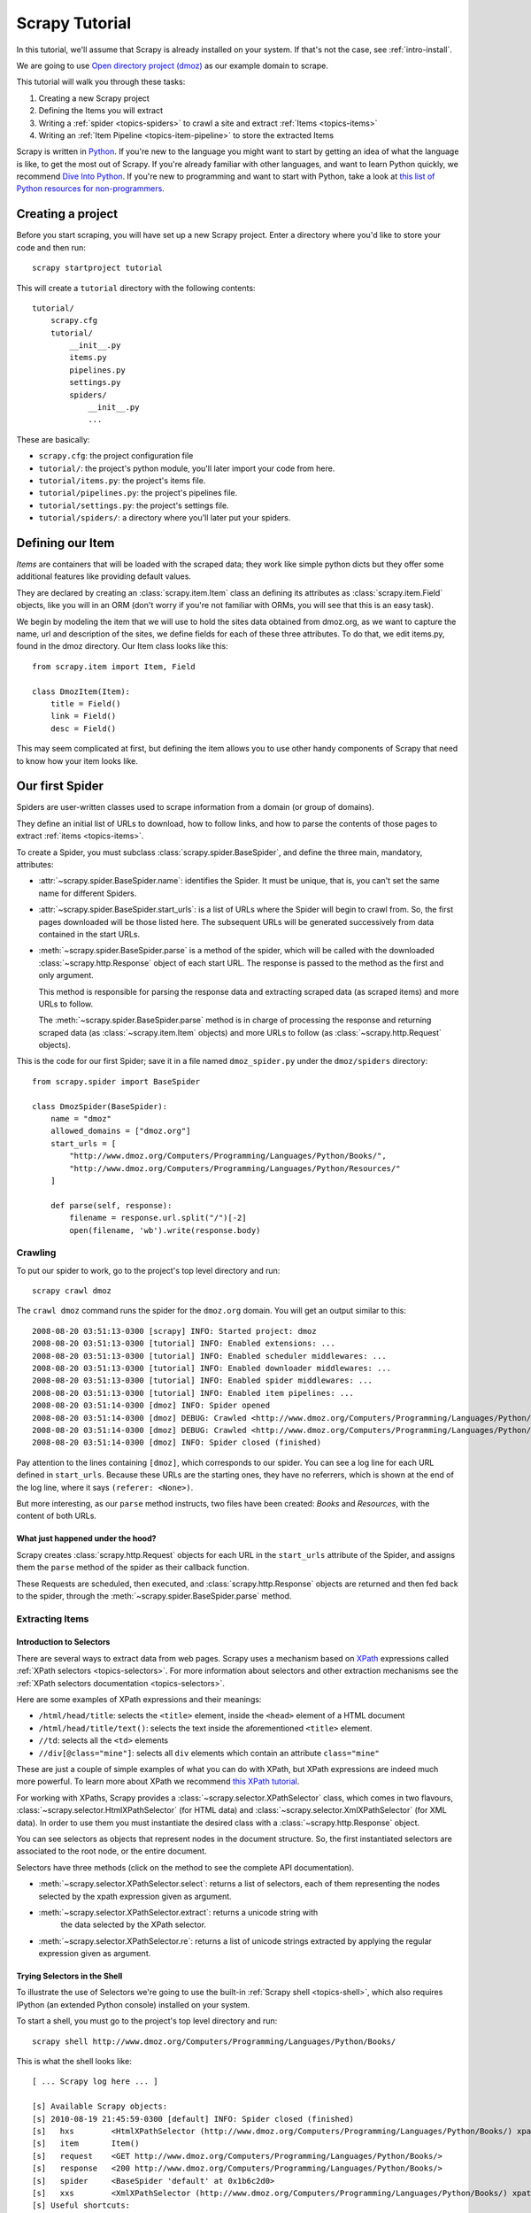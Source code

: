 .. _intro-tutorial:

===============
Scrapy Tutorial
===============

In this tutorial, we'll assume that Scrapy is already installed on your system.
If that's not the case, see :ref:`intro-install`.

We are going to use `Open directory project (dmoz) <http://www.dmoz.org/>`_ as
our example domain to scrape.

This tutorial will walk you through these tasks:

1. Creating a new Scrapy project
2. Defining the Items you will extract
3. Writing a :ref:`spider <topics-spiders>` to crawl a site and extract
   :ref:`Items <topics-items>`
4. Writing an :ref:`Item Pipeline <topics-item-pipeline>` to store the
   extracted Items

Scrapy is written in Python_. If you're new to the language you might want to
start by getting an idea of what the language is like, to get the most out of
Scrapy.  If you're already familiar with other languages, and want to learn
Python quickly, we recommend `Dive Into Python`_.  If you're new to programming
and want to start with Python, take a look at `this list of Python resources
for non-programmers`_.

.. _Python: http://www.python.org
.. _this list of Python resources for non-programmers: http://wiki.python.org/moin/BeginnersGuide/NonProgrammers
.. _Dive Into Python: http://www.diveintopython.org

Creating a project
==================

Before you start scraping, you will have set up a new Scrapy project. Enter a
directory where you'd like to store your code and then run::

   scrapy startproject tutorial

This will create a ``tutorial`` directory with the following contents::

   tutorial/
       scrapy.cfg
       tutorial/
           __init__.py
           items.py
           pipelines.py
           settings.py
           spiders/
               __init__.py 
               ... 

These are basically: 

* ``scrapy.cfg``: the project configuration file
* ``tutorial/``: the project's python module, you'll later import your code from
  here.
* ``tutorial/items.py``: the project's items file.
* ``tutorial/pipelines.py``: the project's pipelines file.
* ``tutorial/settings.py``: the project's settings file.
* ``tutorial/spiders/``: a directory where you'll later put your spiders.

Defining our Item
=================

`Items` are containers that will be loaded with the scraped data; they work
like simple python dicts but they offer some additional features like providing
default values.

They are declared by creating an :class:`scrapy.item.Item` class an defining
its attributes as :class:`scrapy.item.Field` objects, like you will in an ORM
(don't worry if you're not familiar with ORMs, you will see that this is an
easy task).

We begin by modeling the item that we will use to hold the sites data obtained
from dmoz.org, as we want to capture the name, url and description of the
sites, we define fields for each of these three attributes. To do that, we edit
items.py, found in the dmoz directory. Our Item class looks like this::

    from scrapy.item import Item, Field

    class DmozItem(Item):
        title = Field()
        link = Field()
        desc = Field()
        
This may seem complicated at first, but defining the item allows you to use other handy
components of Scrapy that need to know how your item looks like.

Our first Spider
================

Spiders are user-written classes used to scrape information from a domain (or group
of domains). 

They define an initial list of URLs to download, how to follow links, and how
to parse the contents of those pages to extract :ref:`items <topics-items>`.

To create a Spider, you must subclass :class:`scrapy.spider.BaseSpider`, and
define the three main, mandatory, attributes:

* :attr:`~scrapy.spider.BaseSpider.name`: identifies the Spider. It must be
  unique, that is, you can't set the same name for different Spiders.

* :attr:`~scrapy.spider.BaseSpider.start_urls`: is a list of URLs where the
  Spider will begin to crawl from.  So, the first pages downloaded will be those
  listed here. The subsequent URLs will be generated successively from data
  contained in the start URLs.

* :meth:`~scrapy.spider.BaseSpider.parse` is a method of the spider, which will
  be called with the downloaded :class:`~scrapy.http.Response` object of each
  start URL. The response is passed to the method as the first and only
  argument.
 
  This method is responsible for parsing the response data and extracting
  scraped data (as scraped items) and more URLs to follow.

  The :meth:`~scrapy.spider.BaseSpider.parse` method is in charge of processing
  the response and returning scraped data (as :class:`~scrapy.item.Item`
  objects) and more URLs to follow (as :class:`~scrapy.http.Request` objects).

This is the code for our first Spider; save it in a file named
``dmoz_spider.py`` under the ``dmoz/spiders`` directory::

   from scrapy.spider import BaseSpider

   class DmozSpider(BaseSpider):
       name = "dmoz"
       allowed_domains = ["dmoz.org"]
       start_urls = [
           "http://www.dmoz.org/Computers/Programming/Languages/Python/Books/",
           "http://www.dmoz.org/Computers/Programming/Languages/Python/Resources/"
       ]
        
       def parse(self, response):
           filename = response.url.split("/")[-2]
           open(filename, 'wb').write(response.body)

Crawling
--------

To put our spider to work, go to the project's top level directory and run::

   scrapy crawl dmoz

The ``crawl dmoz`` command runs the spider for the ``dmoz.org`` domain. You
will get an output similar to this::

   2008-08-20 03:51:13-0300 [scrapy] INFO: Started project: dmoz
   2008-08-20 03:51:13-0300 [tutorial] INFO: Enabled extensions: ...
   2008-08-20 03:51:13-0300 [tutorial] INFO: Enabled scheduler middlewares: ...
   2008-08-20 03:51:13-0300 [tutorial] INFO: Enabled downloader middlewares: ...
   2008-08-20 03:51:13-0300 [tutorial] INFO: Enabled spider middlewares: ...
   2008-08-20 03:51:13-0300 [tutorial] INFO: Enabled item pipelines: ...
   2008-08-20 03:51:14-0300 [dmoz] INFO: Spider opened
   2008-08-20 03:51:14-0300 [dmoz] DEBUG: Crawled <http://www.dmoz.org/Computers/Programming/Languages/Python/Resources/> (referer: <None>)
   2008-08-20 03:51:14-0300 [dmoz] DEBUG: Crawled <http://www.dmoz.org/Computers/Programming/Languages/Python/Books/> (referer: <None>)
   2008-08-20 03:51:14-0300 [dmoz] INFO: Spider closed (finished)

Pay attention to the lines containing ``[dmoz]``, which corresponds to our
spider. You can see a log line for each URL defined in ``start_urls``. Because
these URLs are the starting ones, they have no referrers, which is shown at the
end of the log line, where it says ``(referer: <None>)``.

But more interesting, as our ``parse`` method instructs, two files have been
created: *Books* and *Resources*, with the content of both URLs.

What just happened under the hood?
^^^^^^^^^^^^^^^^^^^^^^^^^^^^^^^^^^

Scrapy creates :class:`scrapy.http.Request` objects for each URL in the
``start_urls`` attribute of the Spider, and assigns them the ``parse`` method of
the spider as their callback function.

These Requests are scheduled, then executed, and
:class:`scrapy.http.Response` objects are returned and then fed back to the
spider, through the :meth:`~scrapy.spider.BaseSpider.parse` method.

Extracting Items
----------------

Introduction to Selectors
^^^^^^^^^^^^^^^^^^^^^^^^^

There are several ways to extract data from web pages. Scrapy uses a mechanism
based on `XPath`_ expressions called :ref:`XPath selectors <topics-selectors>`.
For more information about selectors and other extraction mechanisms see the
:ref:`XPath selectors documentation <topics-selectors>`.

.. _XPath: http://www.w3.org/TR/xpath

Here are some examples of XPath expressions and their meanings:

* ``/html/head/title``: selects the ``<title>`` element, inside the ``<head>``
  element of a HTML document

* ``/html/head/title/text()``: selects the text inside the aforementioned
  ``<title>`` element.

* ``//td``: selects all the ``<td>`` elements

* ``//div[@class="mine"]``: selects all ``div`` elements which contain an
  attribute ``class="mine"``

These are just a couple of simple examples of what you can do with XPath, but
XPath expressions are indeed much more powerful. To learn more about XPath we
recommend `this XPath tutorial <http://www.w3schools.com/XPath/default.asp>`_.

For working with XPaths, Scrapy provides a :class:`~scrapy.selector.XPathSelector`
class, which comes in two flavours, :class:`~scrapy.selector.HtmlXPathSelector`
(for HTML data) and :class:`~scrapy.selector.XmlXPathSelector` (for XML data). In
order to use them you must instantiate the desired class with a
:class:`~scrapy.http.Response` object.

You can see selectors as objects that represent nodes in the document
structure. So, the first instantiated selectors are associated to the root
node, or the entire document.

Selectors have three methods (click on the method to see the complete API
documentation).

* :meth:`~scrapy.selector.XPathSelector.select`: returns a list of selectors, each of
  them representing the nodes selected by the xpath expression given as
  argument. 

* :meth:`~scrapy.selector.XPathSelector.extract`: returns a unicode string with
   the data selected by the XPath selector.

* :meth:`~scrapy.selector.XPathSelector.re`: returns a list of unicode strings
  extracted by applying the regular expression given as argument.


Trying Selectors in the Shell
^^^^^^^^^^^^^^^^^^^^^^^^^^^^^

To illustrate the use of Selectors we're going to use the built-in :ref:`Scrapy
shell <topics-shell>`, which also requires IPython (an extended Python console)
installed on your system.

To start a shell, you must go to the project's top level directory and run::

   scrapy shell http://www.dmoz.org/Computers/Programming/Languages/Python/Books/

This is what the shell looks like::

    [ ... Scrapy log here ... ]

    [s] Available Scrapy objects:
    [s] 2010-08-19 21:45:59-0300 [default] INFO: Spider closed (finished)
    [s]   hxs        <HtmlXPathSelector (http://www.dmoz.org/Computers/Programming/Languages/Python/Books/) xpath=None>
    [s]   item       Item()
    [s]   request    <GET http://www.dmoz.org/Computers/Programming/Languages/Python/Books/>
    [s]   response   <200 http://www.dmoz.org/Computers/Programming/Languages/Python/Books/>
    [s]   spider     <BaseSpider 'default' at 0x1b6c2d0>
    [s]   xxs        <XmlXPathSelector (http://www.dmoz.org/Computers/Programming/Languages/Python/Books/) xpath=None>
    [s] Useful shortcuts:
    [s]   shelp()           Print this help
    [s]   fetch(req_or_url) Fetch a new request or URL and update shell objects
    [s]   view(response)    View response in a browser

    In [1]: 

After the shell loads, you will have the response fetched in a local
``response`` variable, so if you type ``response.body`` you will see the body
of the response, or you can type ``response.headers`` to see its headers.

The shell also instantiates two selectors, one for HTML (in the ``hxs``
variable) and one for XML (in the ``xxs`` variable) with this response. So let's
try them::

   In [1]: hxs.select('/html/head/title')
   Out[1]: [<HtmlXPathSelector (title) xpath=/html/head/title>]

   In [2]: hxs.select('/html/head/title').extract()
   Out[2]: [u'<title>Open Directory - Computers: Programming: Languages: Python: Books</title>']

   In [3]: hxs.select('/html/head/title/text()')
   Out[3]: [<HtmlXPathSelector (text) xpath=/html/head/title/text()>]

   In [4]: hxs.select('/html/head/title/text()').extract()
   Out[4]: [u'Open Directory - Computers: Programming: Languages: Python: Books']

   In [5]: hxs.select('/html/head/title/text()').re('(\w+):')
   Out[5]: [u'Computers', u'Programming', u'Languages', u'Python']

Extracting the data
^^^^^^^^^^^^^^^^^^^

Now, let's try to extract some real information from those pages. 

You could type ``response.body`` in the console, and inspect the source code to
figure out the XPaths you need to use. However, inspecting the raw HTML code
there could become a very tedious task. To make this an easier task, you can
use some Firefox extensions like Firebug. For more information see
:ref:`topics-firebug` and :ref:`topics-firefox`.

After inspecting the page source, you'll find that the web sites information
is inside a ``<ul>`` element, in fact the *second* ``<ul>`` element.

So we can select each ``<li>`` element belonging to the sites list with this
code::

   hxs.select('//ul/li')

And from them, the sites descriptions::

   hxs.select('//ul/li/text()').extract()

The sites titles::

   hxs.select('//ul/li/a/text()').extract()

And the sites links::

   hxs.select('//ul/li/a/@href').extract()

As we said before, each ``select()`` call returns a list of selectors, so we can
concatenate further ``select()`` calls to dig deeper into a node. We are going to use
that property here, so::

   sites = hxs.select('//ul/li')
   for site in sites:
       title = site.select('a/text()').extract()
       link = site.select('a/@href').extract()
       desc = site.select('text()').extract()
       print title, link, desc

.. note::

   For a more detailed description of using nested selectors, see
   :ref:`topics-selectors-nesting-selectors` and
   :ref:`topics-selectors-relative-xpaths` in the :ref:`topics-selectors`
   documentation

Let's add this code to our spider::

   from scrapy.spider import BaseSpider
   from scrapy.selector import HtmlXPathSelector

   class DmozSpider(BaseSpider):
       name = "dmoz"
       allowed_domains = ["dmoz.org"]
       start_urls = [
           "http://www.dmoz.org/Computers/Programming/Languages/Python/Books/",
           "http://www.dmoz.org/Computers/Programming/Languages/Python/Resources/"
       ]
       
       def parse(self, response):
           hxs = HtmlXPathSelector(response)
           sites = hxs.select('//ul/li')
           for site in sites:
               title = site.select('a/text()').extract()
               link = site.select('a/@href').extract()
               desc = site.select('text()').extract()
               print title, link, desc

Now try crawling the dmoz.org domain again and you'll see sites being printed
in your output, run::

   scrapy crawl dmoz

Using our item
--------------

:class:`~scrapy.item.Item` objects are custom python dicts; you can access the
values of their fields (attributes of the class we defined earlier) using the
standard dict syntax like::

   >>> item = DmozItem()
   >>> item['title'] = 'Example title'
   >>> item['title']
   'Example title'

Spiders are expected to return their scraped data inside
:class:`~scrapy.item.Item` objects. So, in order to returnthe data we've
scraped so far, the final code for our Spider would be like this::

   from scrapy.spider import BaseSpider
   from scrapy.selector import HtmlXPathSelector

   from tutorial.items import DmozItem

   class DmozSpider(BaseSpider):
      name = "dmoz"
      allowed_domains = ["dmoz.org"]
      start_urls = [
          "http://www.dmoz.org/Computers/Programming/Languages/Python/Books/",
          "http://www.dmoz.org/Computers/Programming/Languages/Python/Resources/"
      ]
       
      def parse(self, response):
          hxs = HtmlXPathSelector(response)
          sites = hxs.select('//ul/li')
          items = []
          for site in sites:
              item = DmozItem()
              item['title'] = site.select('a/text()').extract()
              item['link'] = site.select('a/@href').extract()
              item['desc'] = site.select('text()').extract()
              items.append(item)
          return items

.. note:: You can find a fully-functional variant of this spider in the dirbot_
   project available at https://github.com/scrapy/dirbot

Now doing a crawl on the dmoz.org domain yields ``DmozItem``'s::

   [dmoz] DEBUG: Scraped DmozItem(desc=[u' - By David Mertz; Addison Wesley. Book in progress, full text, ASCII format. Asks for feedback. [author website, Gnosis Software, Inc.]\n'], link=[u'http://gnosis.cx/TPiP/'], title=[u'Text Processing in Python']) in <http://www.dmoz.org/Computers/Programming/Languages/Python/Books/>
   [dmoz] DEBUG: Scraped DmozItem(desc=[u' - By Sean McGrath; Prentice Hall PTR, 2000, ISBN 0130211192, has CD-ROM. Methods to build XML applications fast, Python tutorial, DOM and SAX, new Pyxie open source XML processing library. [Prentice Hall PTR]\n'], link=[u'http://www.informit.com/store/product.aspx?isbn=0130211192'], title=[u'XML Processing with Python']) in <http://www.dmoz.org/Computers/Programming/Languages/Python/Books/>

Storing the scraped data
========================

The simplest way to store the scraped data is by using the :ref:`Feed exports
<topics-feed-exports>`, with the following command::

    scrapy crawl dmoz --set FEED_URI=items.json --set FEED_FORMAT=json

That will generate a ``items.json`` file containing all scraped items,
serialized in `JSON`_.

In small projects (like the one in this tutorial), that should be enough.
However, if you want to perform more complex things with the scraped items, you
can write an :ref:`Item Pipeline <topics-item-pipeline>`. As with Items, a
placeholder file for Item Pipelines has been set up for you when the project is
created, in ``tutorial/pipelines.py``. Though you don't need to implement any item
pipeline if you just want to store the scraped items.

Next steps
==========
           
This tutorial covers only the basics of Scrapy, but there's a lot of other
features not mentioned here. We recommend you continue by playing with an
example project (see :ref:`intro-examples`), and then continue with the section
:ref:`section-basics`.

.. _JSON: http://en.wikipedia.org/wiki/JSON
.. _dirbot: https://github.com/scrapy/dirbot
